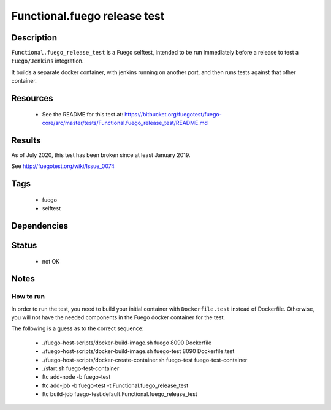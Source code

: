 ##############################
Functional.fuego release test
##############################

=============
Description
=============

``Functional.fuego_release_test`` is a Fuego selftest, intended to be run
immediately before a release to test a ``Fuego/Jenkins`` integration.

It builds a separate docker container, with jenkins running on another
port, and then runs tests against that other container.

=============
Resources
=============

 * See the README for this test at:
   `<https://bitbucket.org/fuegotest/fuego-core/src/master/tests/Functional.fuego_release_test/README.md>`_


===========
Results
===========

As of July 2020, this test has been broken since at least January 2019.


See `<http://fuegotest.org/wiki/Issue_0074>`_

========
Tags
========

 * fuego
 * selftest

================
Dependencies
================


==========
Status
==========

 * not OK

==========
Notes
==========

How to run
================

In order to run the test, you need to build your initial container with
``Dockerfile.test`` instead of Dockerfile.  Otherwise, you will not have
the needed components in the Fuego docker container for the test.


The following is a guess as to the correct sequence:

 * ./fuego-host-scripts/docker-build-image.sh fuego 8090 Dockerfile
 * ./fuego-host-scripts/docker-build-image.sh fuego-test 8090 Dockerfile.test
 * ./fuego-host-scripts/docker-create-container.sh fuego-test fuego-test-container
 * ./start.sh fuego-test-container
 * ftc add-node -b fuego-test
 * ftc add-job -b fuego-test -t Functional.fuego_release_test
 * ftc build-job fuego-test.default.Functional.fuego_release_test

